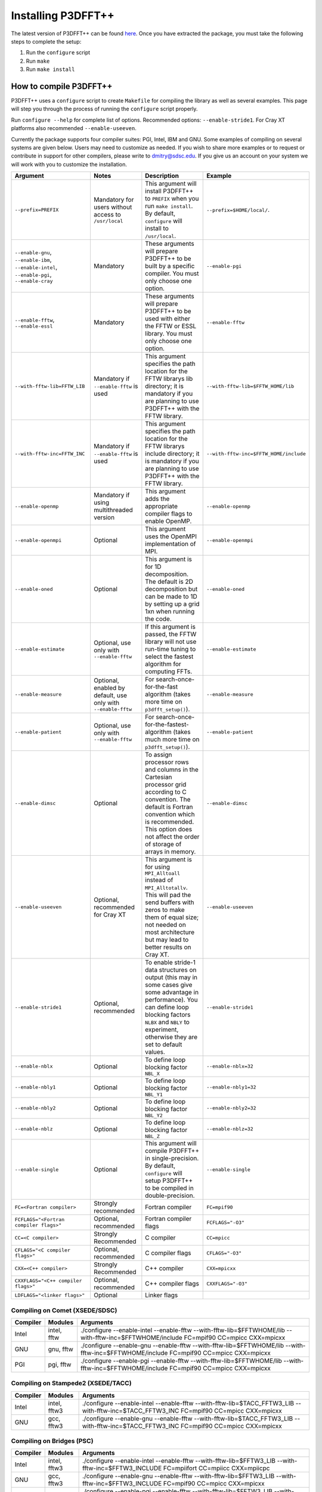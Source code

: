 Installing P3DFFT++
===================
The latest version of P3DFFT++ can be found `here <https://github.com/sdsc/p3dfft.3/releases>`_. Once you have extracted the package, you must take the following steps to complete the setup:

1. Run the ``configure`` script
2. Run ``make``
3. Run ``make install``

How to compile P3DFFT++
-----------------------
P3DFFT++ uses a ``configure`` script to create ``Makefile`` for compiling the library as well as several examples. This page will step you through the process of running the ``configure`` script properly.

Run ``configure --help`` for complete list of options. Recommended options: ``--enable-stride1``. For Cray XT platforms also recommended ``--enable-useeven``.

Currently the package supports four compiler suites: PGI, Intel, IBM and GNU. Some examples of compiling on several systems are given below. Users may need to customize as needed. If you wish to share more examples or to request or contribute in support for other compilers, please write to `dmitry@sdsc.edu <mailto:dmitry%40sdsc%2eedu>`_. If you give us an account on your system we will work with you to customize the installation.

.. csv-table::
        :header: "Argument", "Notes", "Description", "Example"
        :widths: auto
        :escape: '

        "``--prefix=PREFIX``", "Mandatory for users without access to ``/usr/local``", "This argument will install P3DFFT++ to ``PREFIX`` when you run ``make install``. By default, ``configure`` will install to ``/usr/local``.", "``--prefix=$HOME/local/``."
        "``--enable-gnu``, ``--enable-ibm``, ``--enable-intel``, ``--enable-pgi``, ``--enable-cray``", "Mandatory", "These arguments will prepare P3DFFT++ to be built by a specific compiler. You must only choose one option.", "``--enable-pgi``"
        "``--enable-fftw``, ``--enable-essl``", "Mandatory", "These arguments will prepare P3DFFT++ to be used with either the FFTW or ESSL library. You must only choose one option.", "``--enable-fftw``"
        "``--with-fftw-lib=FFTW_LIB``", "Mandatory if ``--enable-fftw`` is used", "This argument specifies the path location for the FFTW library's lib directory; it is mandatory if you are planning to use P3DFFT++ with the FFTW library.", "``--with-fftw-lib=$FFTW_HOME/lib``"
        "``--with-fftw-inc=FFTW_INC``", "Mandatory if ``--enable-fftw`` is used", "This argument specifies the path location for the FFTW library's include directory; it is mandatory if you are planning to use P3DFFT++ with the FFTW library.", "``--with-fftw-inc=$FFTW_HOME/include``"
        "``--enable-openmp``", "Mandatory if using multithreaded version", "This argument adds the appropriate compiler flags to enable OpenMP.", "``--enable-openmp``"
        "``--enable-openmpi``", "Optional", "This argument uses the OpenMPI implementation of MPI.", "``--enable-openmpi``"
        "``--enable-oned``", "Optional", "This argument is for 1D decomposition. The default is 2D decomposition but can be made to 1D by setting up a grid 1xn when running the code.", "``--enable-oned``"
        "``--enable-estimate``", "Optional, use only with ``--enable-fftw``", "If this argument is passed, the FFTW library will not use run-time tuning to select the fastest algorithm for computing FFTs.", "``--enable-estimate``"
        "``--enable-measure``", "Optional, enabled by default, use only with ``--enable-fftw``", "For search-once-for-the-fast algorithm (takes more time on ``p3dfft_setup()``).", "``--enable-measure``"
        "``--enable-patient``", "Optional, use only with ``--enable-fftw``", "For search-once-for-the-fastest-algorithm (takes much more time on ``p3dfft_setup()``).", "``--enable-patient``"
        "``--enable-dimsc``", "Optional", "To assign processor rows and columns in the Cartesian processor grid according to C convention. The default is Fortran convention which is recommended. This option does not affect the order of storage of arrays in memory.", "``--enable-dimsc``"
        "``--enable-useeven``", "Optional, recommended for Cray XT", "This argument is for using ``MPI_Alltoall`` instead of ``MPI_Alltotallv``. This will pad the send buffers with zeros to make them of equal size; not needed on most architecture but may lead to better results on Cray XT.", "``--enable-useeven``"
        "``--enable-stride1``", "Optional, recommended", "To enable stride-1 data structures on output (this may in some cases give some advantage in performance). You can define loop blocking factors ``NLBX`` and ``NBLY`` to experiment, otherwise they are set to default values.", "``--enable-stride1``"
        "``--enable-nblx``", "Optional", "To define loop blocking factor ``NBL_X``", "``--enable-nblx=32``"
        "``--enable-nbly1``", "Optional", "To define loop blocking factor ``NBL_Y1``", "``--enable-nbly1=32``"
        "``--enable-nbly2``", "Optional", "To define loop blocking factor ``NBL_Y2``", "``--enable-nbly2=32``"
        "``--enable-nblz``", "Optional", "To define loop blocking factor ``NBL_Z``", "``--enable-nblz=32``"
        "``--enable-single``", "Optional", "This argument will compile P3DFFT++ in single-precision. By default, ``configure`` will setup P3DFFT++ to be compiled in double-precision.", "``--enable-single``"
        "``FC=<Fortran compiler>``", "Strongly recommended", "Fortran compiler", "``FC=mpif90``"
        "``FCFLAGS='"<Fortran compiler flags>'"``", "Optional, recommended", "Fortran compiler flags", "``FCFLAGS='"-O3'"``"
        "``CC=<C compiler>``", "Strongly Recommended", "C compiler", "``CC=mpicc``"
        "``CFLAGS='"<C compiler flags>'"``", "Optional, recommended", "C compiler flags", "``CFLAGS='"-O3'"``"
        "``CXX=<C++ compiler>``", "Strongly Recommended", "C++ compiler", "``CXX=mpicxx``"
        "``CXXFLAGS='"<C++ compiler flags>'"``", "Optional, recommended", "C++ compiler flags", "``CXXFLAGS='"-O3'"``"
        "``LDFLAGS='"<linker flags>'"``", "Optional", "Linker flags", ""

Compiling on Comet (XSEDE/SDSC)
^^^^^^^^^^^^^^^^^^^^^^^^^^^^^^^
.. csv-table::
        :header: "Compiler", "Modules", "Arguments"
        :widths: auto

        "Intel", "intel, fftw", "./configure --enable-intel --enable-fftw --with-fftw-lib=$FFTWHOME/lib --with-fftw-inc=$FFTWHOME/include FC=mpif90 CC=mpicc CXX=mpicxx"
        "GNU", "gnu, fftw", "./configure --enable-gnu --enable-fftw --with-fftw-lib=$FFTWHOME/lib --with-fftw-inc=$FFTWHOME/include FC=mpif90 CC=mpicc CXX=mpicxx"
        "PGI", "pgi, fftw", "./configure --enable-pgi --enable-fftw --with-fftw-lib=$FFTWHOME/lib --with-fftw-inc=$FFTWHOME/include FC=mpif90 CC=mpicc CXX=mpicxx"

Compiling on Stampede2 (XSEDE/TACC)
^^^^^^^^^^^^^^^^^^^^^^^^^^^^^^^^^^^
.. csv-table::
        :header: "Compiler", "Modules", "Arguments"
        :widths: auto

        "Intel", "intel, fftw3", "./configure --enable-intel --enable-fftw --with-fftw-lib=$TACC_FFTW3_LIB --with-fftw-inc=$TACC_FFTW3_INC FC=mpif90 CC=mpicc CXX=mpicxx"
        "GNU", "gcc, fftw3", "./configure --enable-gnu --enable-fftw --with-fftw-lib=$TACC_FFTW3_LIB --with-fftw-inc=$TACC_FFTW3_INC FC=mpif90 CC=mpicc CXX=mpicxx"

Compiling on Bridges (PSC)
^^^^^^^^^^^^^^^^^^^^^^^^^^
.. csv-table::
        :header: "Compiler", "Modules", "Arguments"
        :widths: auto

        "Intel", "intel, fftw3", "./configure --enable-intel --enable-fftw --with-fftw-lib=$FFTW3_LIB --with-fftw-inc=$FFTW3_INCLUDE FC=mpiifort CC=mpiicc CXX=mpiicpc"
        "GNU", "gcc, fftw3", "./configure --enable-gnu --enable-fftw --with-fftw-lib=$FFTW3_LIB --with-fftw-inc=$FFTW3_INCLUDE FC=mpif90 CC=mpicc CXX=mpicxx"
        "PGI", "pgi, fftw3", "./configure --enable-pgi --enable-fftw --with-fftw-lib=$FFTW3_LIB --with-fftw-inc=$FFTW3_INCLUDE FC=mpiifort CC=mpiicc CXX=mpiicpc"
